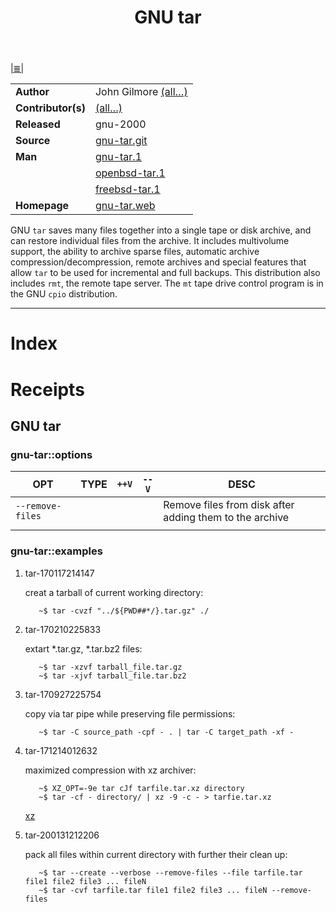 # File          : cix-gnu-tar.org
# Created       : <2016-11-04 Fri 22:42:50 GMT>
# Modified      : <2020-01-31 Fri 21:31:48 GMT>
# Author        : sharlatan
# Maintainer(s) :
# Sinopsis      : <GNU File archiving program>

#+OPTIONS: num:nil

[[file:../cix-main.org][|≣|]]
#+TITLE: GNU tar
|------------------+-----------------------|
| *Author*         | John Gilmore [[http://git.savannah.gnu.org/cgit/tar.git/tree/AUTHORS][(all...)]] |
| *Contributor(s)* | [[http://git.savannah.gnu.org/cgit/tar.git/tree/THANKS][(all...)]]              |
| *Released*       | gnu-2000              |
| *Source*         | [[http://git.savannah.gnu.org/cgit/tar.git][gnu-tar.git]]           |
| *Man*            | [[http://man7.org/linux/man-pages/man1/tar.1.html][gnu-tar.1]]             |
|                  | [[http://man.openbsd.org/OpenBSD-current/man1/tar.1][openbsd-tar.1]]         |
|                  | [[https://www.freebsd.org/cgi/man.cgi?query=tar&sektion=1][freebsd-tar.1]]         |
| *Homepage*       | [[https://www.gnu.org/software/tar/][gnu-tar.web]]           |
|------------------+-----------------------|

GNU =tar= saves many files together into a single tape or disk archive, and can
restore individual files from the archive. It includes multivolume support, the
ability to archive sparse files, automatic archive compression/decompression,
remote archives and special features that allow =tar= to be used for incremental
and full backups. This distribution also includes =rmt=, the remote tape server.
The =mt= tape drive control program is in the GNU =cpio= distribution.
-----
* Index
* Receipts
** GNU tar
*** gnu-tar::options
| OPT              | TYPE | =++V= | =--V= | DESC                                                    |
|------------------+------+-------+-------+---------------------------------------------------------|
| =--remove-files= |      |       |       | Remove files from disk after adding them to the archive |
|                  |      |       |       |                                                         |

*** gnu-tar::examples
**** tar-170117214147
creat a tarball of current working directory:
:    ~$ tar -cvzf "../${PWD##*/}.tar.gz" ./

**** tar-170210225833
extart *.tar.gz, *.tar.bz2 files:
:    ~$ tar -xzvf tarball_file.tar.gz
:    ~$ tar -xjvf tarball_file.tar.bz2

**** tar-170927225754
copy via tar pipe while preserving file permissions:
:    ~$ tar -C source_path -cpf - . | tar -C target_path -xf -

**** tar-171214012632
maximized compression with xz archiver:
:    ~$ XZ_OPT=-9e tar cJf tarfile.tar.xz directory
:    ~$ tar -cf - directory/ | xz -9 -c - > tarfie.tar.xz
[[file::*xz][xz]]
**** tar-200131212206
pack all files within current directory with further their clean up:
:    ~$ tar --create --verbose --remove-files --file tarfile.tar file1 file2 file3 ... fileN
:    ~$ tar -cvf tarfile.tar file1 file2 file3 ... fileN --remove-files
# End of cix-tar.org
